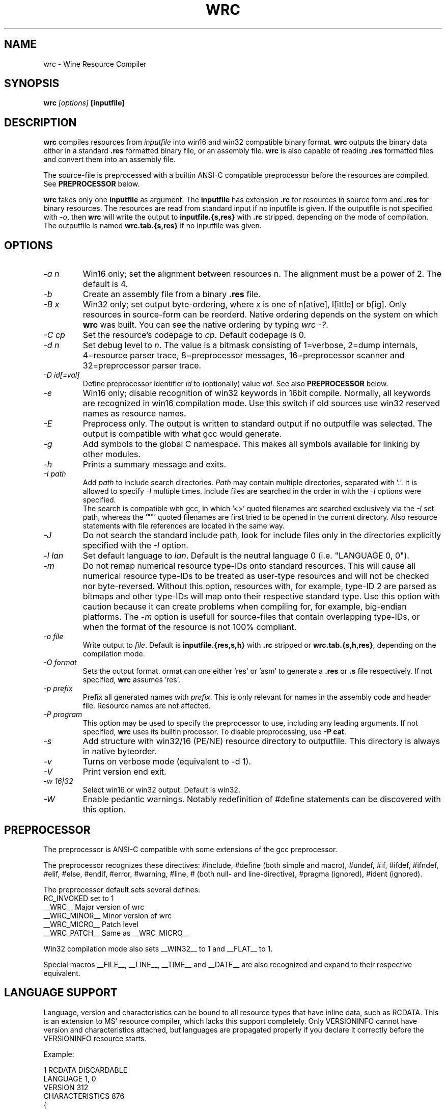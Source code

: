 .TH WRC 1 "August 24, 2000" "Version 1.1.8" "Wine Resource Compiler"
.SH NAME
wrc \- Wine Resource Compiler
.SH SYNOPSIS
.BI "wrc " "[options] " "[inputfile]"
.SH DESCRIPTION
.B wrc
compiles resources from
.I inputfile
into win16 and win32 compatible
binary format.
.B wrc
outputs the binary data either in a standard \fB.res\fR formatted binary
file, or an assembly file.
.B wrc
is also capable of reading \fB.res\fR formatted files and convert them
into an assembly file.
.PP
The source\-file is preprocessed with a builtin ANSI\-C compatible
preprocessor before the resources are compiled. See \fBPREPROCESSOR\fR
below.
.PP
.B wrc
takes only one \fBinputfile\fR as argument. The \fBinputfile\fR has
extension \fB.rc\fR for resources in source form and \fB.res\fR for
binary resources. The resources are read from standard input if no
inputfile is given. If the outputfile is not specified with \fI-o\fR,
then \fBwrc\fR will write the output to \fBinputfile.{s,res}\fR
with \fB.rc\fR stripped, depending on the mode of compilation.
The outputfile is named \fBwrc.tab.{s,res}\fR if no inputfile was
given.
.SH OPTIONS
.TP
.I \-a n
Win16 only; set the alignment between resources n.  The alignment must
be a power of 2. The default is 4.
.TP
.I \-b
Create an assembly file from a binary \fB.res\fR file.
.TP
.I \-B x
Win32 only; set output byte\-ordering, where \fIx\fR is one of n[ative],
l[ittle] or b[ig].  Only resources in source-form can be reorderd. Native
ordering depends on the system on which \fBwrc\fR was built. You can see
the native ordering by typing \fIwrc \-?\fR.
.TP
.I \-C cp
Set the resource's codepage to \fIcp\fR. Default codepage is 0.
.TP
.I \-d n
Set debug level to \fIn\fR. The value is a bitmask consisting of
1=verbose, 2=dump internals, 4=resource parser trace, 8=preprocessor
messages, 16=preprocessor scanner and 32=preprocessor parser trace.
.TP
.I \-D id[=val]
Define preprocessor identifier \fIid\fR to (optionally) value \fIval\fR.
See also
.B PREPROCESSOR
below.
.TP
.I \-e
Win16 only; disable recognition of win32 keywords in 16bit compile.
Normally, all keywords are recognized in win16 compilation mode. Use
this switch if old sources use win32 reserved names as resource names.
.TP
.I \-E
Preprocess only. The output is written to standard output if no
outputfile was selected. The output is compatible with what gcc would
generate.
.TP
.I \-g
Add symbols to the global C namespace. This makes all symbols available
for linking by other modules.
.TP
.I \-h
Prints a summary message and exits.
.TP
.I \-I path
Add \fIpath\fR to include search directories. \fIPath\fR may contain
multiple directories, separated with ':'. It is allowed to specify
\fI\-I\fR multiple times. Include files are searched in the order in
with the \fI\-I\fR options were specified.
.br
The search is compatible with gcc, in which '<>' quoted filenames are
searched exclusively via the \fI\-I\fR set path, whereas the '""' quoted
filenames are first tried to be opened in the current directory. Also
resource statements with file references are located in the same way.
.TP
.I \-J
Do not search the standard include path, look for include files only
in the directories explicitly specified with the \fI\-I\fR option.
.TP
.I \-l lan
Set default language to \fIlan\fR. Default is the neutral language 0
(i.e. "LANGUAGE 0, 0").
.TP
.I \-m
Do not remap numerical resource type-IDs onto standard resources. This will
cause all numerical resource type\-IDs to be treated as user\-type resources
and will not be checked nor byte\-reversed. Without this option, resources
with, for example, type\-ID 2 are parsed as bitmaps and other type\-IDs will
map onto their respective standard type.
Use this option with caution because it can create problems when compiling for,
for example, big\-endian platforms. The \fI\-m\fR option is usefull for
source\-files that contain overlapping type\-IDs, or when the format of the
resource is not 100% compliant.
.TP
.I \-o file
Write output to \fIfile\fR. Default is \fBinputfile.{res,s,h}\fR
with \fB.rc\fR stripped or \fBwrc.tab.{s,h,res}\fR, depending on the
compilation mode.
.TP
.I \-O format
Sets the output format. \fformat\fR can one either 'res' or 'asm'
to generate a \fB.res\fR or \fB.s\fR file respectively.
If not specified, \fBwrc\fR assumes 'res'.
.TP
.I \-p prefix
Prefix all generated names with \fIprefix\fR. This is only relevant for
names in the assembly code and header file. Resource names are not
affected.
.TP
.I \-P program
This option may be used to specify the preprocessor to use, including any 
leading arguments. If not specified, \fBwrc\fR uses its builtin processor.
To disable preprocessing, use \fB-P cat\fR.
.TP
.I \-s
Add structure with win32/16 (PE/NE) resource directory to outputfile.
This directory is always in native byteorder.
.TP
.I \-v
Turns on verbose mode (equivalent to -d 1).
.TP
.I \-V
Print version end exit.
.TP
.I \-w 16|32
Select win16 or win32 output. Default is win32.
.TP
.I \-W
Enable pedantic warnings. Notably redefinition of #define statements can
be discovered with this option.
.SH PREPROCESSOR
The preprocessor is ANSI\-C compatible with some extensions of the gcc
preprocessor. 
.PP
The preprocessor recognizes these directives: #include, #define (both
simple and macro), #undef, #if, #ifdef, #ifndef, #elif, #else, #endif,
#error, #warning, #line, # (both null\- and line\-directive), #pragma
(ignored), #ident (ignored).
.PP
The preprocessor default sets several defines:
.br
RC_INVOKED      set to 1
.br
__WRC__         Major version of wrc
.br
__WRC_MINOR__   Minor version of wrc
.br
__WRC_MICRO__   Patch level
.br
__WRC_PATCH__   Same as __WRC_MICRO__
.PP
Win32 compilation mode also sets __WIN32__ to 1 and __FLAT__ to 1.
.PP
Special macros __FILE__, __LINE__, __TIME__ and __DATE__ are also
recognized and expand to their respective equivalent.
.SH "LANGUAGE SUPPORT"
Language, version and characteristics can be bound to all resource types that
have inline data, such as RCDATA. This is an extension to MS' resource
compiler, which lacks this support completely. Only VERSIONINFO cannot have
version and characteristics attached, but languages are propagated properly if
you declare it correctly before the VERSIONINFO resource starts.
.PP
Example:
.PP
1 RCDATA DISCARDABLE
.br
LANGUAGE 1, 0
.br
VERSION 312
.br
CHARACTERISTICS 876
.br
{
.br
	1, 2, 3, 4, 5, "and whatever more data you want"
.br
	'00 01 02 03 04 05 06 07 08'
.br
}
.SH NE/PE RESOURCE DIRECTORY GENERATION
A windows executable has a table/directory of resources available in that
module. Wrc will generate this directory with the '-s' option and place it
in the assembly output. 
.PP
The layout of the PE directory should be exactly like the executable file.
The NE directory layout _DIFFERS_ from the real NE executable in such way
that all offsets to actual resource data are relative to the NE directory and
_NOT_ the beginning of the file.
.SH "ERROR REPORTING"
All errors and warnings are written to standard error and report:
.br
\fIfilename\fR:\fIline\-number\fR:\fIcharacter\-pos\fR:\fI{Error,Warning}\fR:\fI<message>\fR
.br
The character\-position is always at the next token. I.e. the error
or warning happened before. The line\-number suffers from the same
problem if the error occurred at the last token of the previous line.
The line\-number will be several lines off when the error was followed
by several empry lines. See also \fBBUGS\fR.
.SH AUTHORS
.B wrc
was written by Bertho A. Stultiens and is a nearly complete rewrite of
the first wine resource compiler (1994) by Martin von Loewis.
Additional resource\-types were contributed Ulrich Czekalla and Albert
den Haan. Bugfixes have been contributed by many wine developpers.
.SH BUGS
\- The preprocessor recognizes variable argument macros, but does not
expanded them correctly
.br
\- Error reporting should be more to the point (and verbose)
.br
\- Codepage/UNICODE translations are not/not correct implemented
.br
\- Default memory options should differ between win16 and win32.
.PP
There is no support for:
.br
\- RT_DLGINCLUDE, RT_VXD, RT_PLUGPLAY and RT_HTML (unknown format)
.br
\- PUSHBOX control is unsupported due to lack of original functionality.
.PP
Fonts are parsed and generated, but there is no support for the
generation of the FONTDIR yet. The user must supply the FONTDIR
resource in the source to match the FONT resources.
.PP
See the CHANGES and README.wrc files in the distribution for more
comments on bugs and fixes across the versions.
.SH AVAILABILITY
.B wrc
is part of the wine distribution, which is available through
WineHQ, the
.B wine
development headquarters, at
.I http://www.winehq.com/.
.SH "SEE ALSO"
.BR wine (1),
